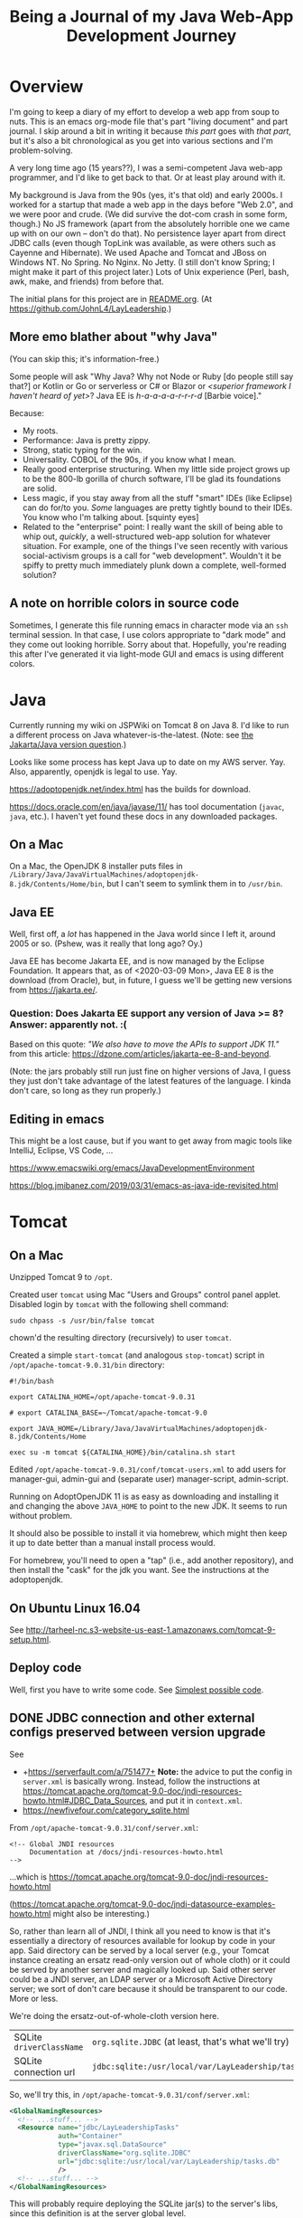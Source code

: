 # -*- org -*-
#+TITLE: Being a Journal of my Java Web-App Development Journey
#+COLUMNS: %12TODO %10WHO %3PRIORITY(PRI) %3HOURS(HRS){est+} %85ITEM
# #+INFOJS_OPT: view:showall toc:t ltoc:nil path:../org-info.js mouse:#B3F2E3
# Pandoc needs H:9; default is H:3.
# `^:nil' means raw underscores and carets are not interpreted to mean sub- and superscript.  (Use {} to force interpretation.)
#+OPTIONS: author:nil creator:t H:9 ^:{}

#+PROPERTY: header-args:plantuml :exports both :cache yes

#+HTML_HEAD: <link rel="stylesheet" href="https://fonts.googleapis.com/css?family=IBM+Plex+Mono:400,400i,600,600i|IBM+Plex+Sans:400,400i,600,600i|IBM+Plex+Serif:400,400i,600,600i">
#+HTML_HEAD: <link rel="stylesheet" type="text/css" href="org-mode.css" />

# Generates "up" and "home" links ("." is "current directory").  Can comment one out.
#+HTML_LINK_UP: .
#+HTML_LINK_HOME: /index.html

# Use ``#+ATTR_HTML: :class lower-alpha'' on line before list to use the following class.
# See https://emacs.stackexchange.com/a/18943/17421
# 
#+HTML_HEAD: <style type="text/css">
#+HTML_HEAD:   /* BODY { background: black; color: white; } */
#+HTML_HEAD:   ol.lower-alpha { list-style-type: lower-alpha; }
#+HTML_HEAD:   .open-question { background: rgba( 255, 0, 255, 0.3); }
#+HTML_HEAD: </style>

* Overview

  I'm going to keep a diary of my effort to develop a web app from soup to nuts.  This is an emacs
  org-mode file that's part "living document" and part journal.  I skip around a bit in writing it
  because /this part/ goes with /that part/, but it's also a bit chronological as you get into
  various sections and I'm problem-solving.

  A very long time ago (15 years??), I was a semi-competent Java web-app programmer, and I'd like to
  get back to that.  Or at least play around with it.

  My background is Java from the 90s (yes, it's that old) and early 2000s.  I worked for a startup
  that made a web app in the days before "Web 2.0", and we were poor and crude.  (We did survive the
  dot-com crash in some form, though.)  No JS framework (apart from the absolutely horrible one we
  came up with on our own -- don't do that).  No persistence layer apart from direct JDBC calls
  (even though TopLink was available, as were others such as Cayenne and Hibernate).  We used Apache
  and Tomcat and JBoss on Windows NT.  No Spring.  No Nginx.  No Jetty.  (I still don't know Spring;
  I might make it part of this project later.)  Lots of Unix experience (Perl, bash, awk, make, and
  friends) from before that.

  The initial plans for this project are in [[file:README.org][README.org]].  (At
  https://github.com/JohnL4/LayLeadership.)

** More emo blather about "why Java"

   (You can skip this; it's information-free.)

   Some people will ask "Why Java?  Why not Node or Ruby [do people still say that?] or Kotlin or Go
   or serverless or C# or Blazor or /<superior framework I haven't heard of
   yet>/?  Java EE is /h-a-a-a-a-r-r-r-d/ [Barbie voice]."

   Because:

   - My roots.
   - Performance:  Java is pretty zippy.
   - Strong, static typing for the win.
   - Universality.  COBOL of the 90s, if you know what I mean.
   - Really good enterprise structuring.  When my little side project grows up to be the 800-lb
     gorilla of church software, I'll be glad its foundations are solid.
   - Less magic, if you stay away from all the stuff "smart" IDEs (like Eclipse) can do for/to you.
     /Some/ languages are pretty tightly bound to their IDEs.  You know who I'm talking about.
     [squinty eyes]
   - Related to the "enterprise" point:  I really want the skill of being able to whip out,
     /quickly/, a well-structured web-app solution for whatever situation.  For example, one of the
     things I've seen recently with various social-activism groups is a call for "web development".
     Wouldn't it be spiffy to pretty much immediately plunk down a complete, well-formed solution?

** A note on horrible colors in source code

   Sometimes, I generate this file running emacs in character mode via an =ssh= terminal session.
   In that case, I use colors appropriate to "dark mode" and they come out looking horrible.  Sorry
   about that.  Hopefully, you're reading this after I've generated it via light-mode GUI and emacs
   is using different colors.

** COMMENT Column view

   More detail than you ever wanted, probably.  (Needs manual update, so may be out of sync with the actual text of this
   document.)

# C-c C-c in block to update or C-u C-c C-x C-u to update all such views in file from anywhere.
#+BEGIN: columnview :hlines 1 :id global :indent t
#+END:

* Java

  Currently running my wiki on JSPWiki on Tomcat 8 on Java 8.  I'd like to run a different process
  on Java whatever-is-the-latest.  (Note: see [[#jakarta-java-version-question][the Jakarta/Java version question]].)

  Looks like some process has kept Java up to date on my AWS server.  Yay.  Also, apparently,
  openjdk is legal to use.  Yay.

  https://adoptopenjdk.net/index.html has the builds for download.

  https://docs.oracle.com/en/java/javase/11/ has tool documentation (=javac=, =java=, etc.).  I
  haven't yet found these docs in any downloaded packages.

** On a Mac
   
  On a Mac, the OpenJDK 8 installer puts files in
  =/Library/Java/JavaVirtualMachines/adoptopenjdk-8.jdk/Contents/Home/bin=, but I can't seem to
  symlink them in to =/usr/bin=.

** Java EE

   Well, first off, a /lot/ has happened in the Java world since I left it, around 2005 or so.
   (Pshew, was it really that long ago?  Oy.)

   Java EE has become Jakarta EE, and is now managed by the Eclipse Foundation.  It appears that, as
   of <2020-03-09 Mon>, Java EE 8 is the download (from Oracle), but, in future, I guess we'll be
   getting new versions from https://jakarta.ee/.

*** Question: Does Jakarta EE support any version of Java >= 8?  Answer: apparently not. :(
    :PROPERTIES:
    :CUSTOM_ID: jakarta-java-version-question
    :END:

    Based on this quote: /"We also have to move the APIs to support JDK 11."/ from this article:
    https://dzone.com/articles/jakarta-ee-8-and-beyond.

    (Note: the jars probably still run just fine on higher versions of Java, I guess they just don't
    take advantage of the latest features of the language.  I kinda don't care, so long as they run
    properly.) 

** Editing in emacs

   This might be a lost cause, but if you want to get away from magic tools like IntelliJ, Eclipse,
   VS Code, ...

   https://www.emacswiki.org/emacs/JavaDevelopmentEnvironment

   https://blog.jmibanez.com/2019/03/31/emacs-as-java-ide-revisited.html

* Tomcat

** On a Mac

   Unzipped Tomcat 9 to =/opt=.

   Created user =tomcat= using Mac "Users and Groups" control panel applet.  Disabled login by
   =tomcat= with the following shell command:

   : sudo chpass -s /usr/bin/false tomcat
   
   chown'd the resulting directory (recursively) to user =tomcat=.

   Created a simple =start-tomcat= (and analogous =stop-tomcat=) script in
   =/opt/apache-tomcat-9.0.31/bin= directory:

   #+BEGIN_SRC shell
     #!/bin/bash

     export CATALINA_HOME=/opt/apache-tomcat-9.0.31

     # export CATALINA_BASE=~/Tomcat/apache-tomcat-9.0

     export JAVA_HOME=/Library/Java/JavaVirtualMachines/adoptopenjdk-8.jdk/Contents/Home

     exec su -m tomcat ${CATALINA_HOME}/bin/catalina.sh start
   #+END_SRC

   Edited =/opt/apache-tomcat-9.0.31/conf/tomcat-users.xml= to add users for manager-gui, admin-gui
   and (separate user) manager-script, admin-script.

   Running on AdoptOpenJDK 11 is as easy as downloading and installing it and changing the above
   =JAVA_HOME= to point to the new JDK.  It seems to run without problem.

   It should also be possible to install it via homebrew, which might then keep it up to date better than a manual
   install process would.

   For homebrew, you'll need to open a "tap" (i.e., add another repository), and then install the "cask" for the jdk you
   want.  See the instructions at the adoptopenjdk.

** On Ubuntu Linux 16.04

   See http://tarheel-nc.s3-website-us-east-1.amazonaws.com/tomcat-9-setup.html.

** Deploy code

   Well, first you have to write some code.  See [[#hello-world][Simplest possible code]].
   
** DONE JDBC connection and other external configs preserved between version upgrade
   CLOSED: [2020-04-21 Tue 22:08]
   :PROPERTIES:
   :CUSTOM_ID: tomcat-jndi-resources
   :END:

   See

   - +https://serverfault.com/a/751477+ *Note:* the advice to put the config in =server.xml= is
     basically wrong.  Instead, follow the instructions at
     https://tomcat.apache.org/tomcat-9.0-doc/jndi-resources-howto.html#JDBC_Data_Sources, and put
     it in =context.xml=.
   - https://newfivefour.com/category_sqlite.html

   From =/opt/apache-tomcat-9.0.31/conf/server.xml=:

   #+BEGIN_EXAMPLE
     <!-- Global JNDI resources
          Documentation at /docs/jndi-resources-howto.html
     -->
   #+END_EXAMPLE

   ...which is https://tomcat.apache.org/tomcat-9.0-doc/jndi-resources-howto.html

   (https://tomcat.apache.org/tomcat-9.0-doc/jndi-datasource-examples-howto.html might also be interesting.)

   So, rather than learn all of JNDI, I think all you need to know is that it's essentially a
   directory of resources available for lookup by code in your app.  Said directory can be served by
   a local server (e.g., your Tomcat instance creating an ersatz read-only version out of whole
   cloth) or it could be served by another server and magically looked up.  Said other server could
   be a JNDI server, an LDAP server or a Microsoft Active Directory server; we sort of don't care
   because it should be transparent to our code.  More or less.

   We're doing the ersatz-out-of-whole-cloth version here.

   | SQLite =driverClassName= | ~org.sqlite.JDBC~ (at least, that's what we'll try) |
   | SQLite connection url    | ~jdbc:sqlite:/usr/local/var/LayLeadership/tasks.db~ |

   So, we'll try this, in =/opt/apache-tomcat-9.0.31/conf/server.xml=:

   #+BEGIN_SRC xml
     <GlobalNamingResources>
       <!-- ...stuff... -->
       <Resource name="jdbc/LayLeadershipTasks"
                 auth="Container"
                 type="javax.sql.DataSource"
                 driverClassName="org.sqlite.JDBC"
                 url="jdbc:sqlite:/usr/local/var/LayLeadership/tasks.db"
                 />
       <!-- ...stuff... -->
     </GlobalNamingResources>
   #+END_SRC

   This will probably require deploying the SQLite jar(s) to the server's libs, since this
   definition is at the server global level.

   This is how I did that:

   #+BEGIN_EXAMPLE
     deimos# pwd
     /opt/apache-tomcat-9.0.31/lib

     deimos# cp ~/.m2/repository/org/xerial/sqlite-jdbc/3.30.1/sqlite-jdbc-3.30.1.jar .
   #+END_EXAMPLE

   (So I deployed exactly what I'm building with.)

*** TODO JNDI directory entry vs. injected CDI bean; lifecycle mgmt & JDBC connection pooling

    Note that, when the dust has settled, this is not a CDI bean we're injecting somewhere, but it is a JNDI directory
    entry that we'll look up to get a =DataSource=, at some point (possibly during CDI injection of a bean; TODO: CDI
    bean lifecycle, because we'll need to return the JDBC connection to the pool when the bean is shut down).  That
    might be obvious, but I was a little confused about it for a bit.

    Injected bean lifecycle events: =@PostConstruct=, =@PreDestroy=.

*** DONE Move =Resource= from =server.xml= to =context.xml=
    CLOSED: [2020-04-21 Tue 22:01]

    It turns out (for whatever reason), putting this in =server.xml= =GlobalNamingResources= is not
    the answer.  Instead, it should go into =META-INF/context.xml=, in a =Context= element, per
    https://tomcat.apache.org/tomcat-9.0-doc/jndi-resources-howto.html#JDBC_Data_Sources. 

*** Cleanups, now that we got it working

    After moving the JNDI entry definition to =context.xml=, we got it working, but with code like
    the following in our SQL repository:

    #+BEGIN_SRC java
      // Guessing it's ok to hold on to the DataSource for a long time.
      var initialContext = new InitialContext(  );
      _dataSource = (DataSource) initialContext.lookup( "java:comp/env/" + DATABASE_JNDI_NAME);
    #+END_SRC

    So, (a) it'd be nice if we could inject the DataSource rather than create it ourselves, and (b)
    there are possible glitches called out in
    https://tomcat.apache.org/tomcat-9.0-doc/jndi-datasource-examples-howto.html.
    
**** Put the sqlite driver in =${CATALINA_BASE}/lib=

     Basically, at the top/system level for the entire Tomcat web server.

**** Note on Context vs. GlobalNamingResources

     tl;dr: It should have worked.

     https://tomcat.apache.org/tomcat-9.0-doc/jndi-datasource-examples-howto.html#Context_versus_GlobalNamingResources

**** Resource injection
     :PROPERTIES:
     :CUSTOM_ID: resource-injection
     :END:

     #+BEGIN_SRC java
       @ApplicationScoped
       public class LayLeadershipSqliteRepository implements LayLeadershipRepository
       {
          private static final String DATABASE_JNDI_NAME = "jdbc/LayLeadership";
          @Resource( name = DATABASE_JNDI_NAME) // Automatically prefixes "java:comp/env" onto this resource.  SUPPOSEDLY, you can use 'lookup =' to give a complete path.
          private DataSource _dataSource;
     #+END_SRC

     There are a couple of things going on here (I think):

     1) We put =@ApplicationScoped= on the bean to make sure the container knows it's a managed bean
        ("managed" by CDI).  I don't think the exact scope matters, so long as there's a CDI scope
        attribute so the container knows it's managed.  We do this because resource injection only
        happens on managed objects.

        (Note that we might need to do this anyway if we're going to move the "Repository" interface
        back to another Maven module, like the =Svc= module.)

     2) We put a =@Resource= attribute on the thing we want injected from the JNDI directory.  Since
        we used the =name= argument, we automatically get shunted off to =java:comp/env=.

        Internet rumor has it that you can use =resource= to specify an entirely different path in
        the JNDI directory.

        I noticed (by accident) that if you get the name of the resource wrong, you get a big, nasty
        error in the web app itself (like... a faceful of stack trace), which is good.  At least you
        know the lookup is being attempted.  If you put in an intentionally wrong resource name and
        get no errors, you know the lookup isn't being attempted at all.  For what that's worth.

* RESEARCH-TODO TomEE

  Variant of Tomcat that has more JavaEE libraries.  It may be possible to deploy it as a webapp, somehow.  Offers
  container-managed JPA, among many other things.  TODO: research feasibility.

* Database

** Consider an ORM of some sort

   This might require using a "more real" database than Sqlite.  Although it might be fun to try. :)

   https://www.eversql.com/i-followed-hibernate-orm-to-hell-and-came-back-alive-to-tell-about-it/

   https://hackr.io/blog/java-frameworks -- Hibernate's in here, along with a /ton/ of other
   frameworks.  Sounds like a good page to refer back to.

   EclipseLink is the reference implementation for JPA.

** SQLite

   See
   - https://newfivefour.com/category_sqlite.html

*** Simple command-line use

    #+BEGIN_SRC bash
      sqlite3 <database-file>
    #+END_SRC

    (Database files will probably have a suffix like =.sqlite= or =.db=.)

    #+BEGIN_SRC sql
      .mode columns                   -- Normal format is "|"-delimited, which is great for awk
      .headers on                     -- Column headers
      select * from Member;           -- Don't forget the semicolon
      .quit
    #+END_SRC
    
*** How much does it scale?

    For a toy app (on a toy server), I don't need much.

    But... it looks like it scales quite well, actually.

    https://blog.expensify.com/2018/01/08/scaling-sqlite-to-4m-qps-on-a-single-server/

    https://stackoverflow.com/a/62220

    https://news.ycombinator.com/item?id=11934826

    https://www.whoishostingthis.com/compare/sqlite/optimize/

** Postgresql

   Well, after all the Sqlite awesomeness, maybe I'll put this bad boy off a while more.  I don't
   really intend to become a d/b geek.

** Apache Derby

   Pure Java embedded database, but probably not as widely used as Sqlite.  Advantage: probably
   works well with Hibernate and other Java technologies.  Derby seems to perform better.

   As if I care, with my 12-record database.
   
* JavaEE

  I feel like there's a license restriction on the EE libs from Oracle.  So I need to find an
  implementation I can use.

  Turns out...

  #+BEGIN_QUOTE
  The Apache Tomcat® software is an open source implementation of the Java Servlet, JavaServer
  Pages, Java Expression Language and Java WebSocket technologies. The Java Servlet, JavaServer
  Pages, Java Expression Language and Java WebSocket specifications are developed under the Java
  Community Process.
  #+END_QUOTE

  (From https://tomcat.apache.org/, right at the top.)

  This at least satisfies the compiler:

  : javac -cp /opt/apache-tomcat-9.0.31/lib/servlet-api.jar com/how_hard_can_it_be/play/Main.java

  Where the code looks like this:

  #+BEGIN_SRC java
    package com.how_hard_can_it_be.play;

    import java.nio.file.Paths;
    import javax.servlet.http.HttpServlet;

    public class Main
    {
       public static void main( String[] args)
       {
          System.out.println( "Hello!");

          var path = Paths.get("./test-data.txt");

          System.out.println(  String.format( "Path: %s", path.normalize().toAbsolutePath()));
       }

       private void handleServlet( HttpServlet aServlet)
       {

       }
    }
  #+END_SRC 

** Dependencies
   
  /I think/ you can also add them via Maven (from
  https://mvnrepository.com/artifact/javax.servlet/javax.servlet-api/4.0.1):

  See [[#how-to-make-javax-servlet-dependencies-available][How to make =javax.servlet= dependencies available]], below.

** JavaEE (JakartaEE) specs

   JavaEE is a big umbrella.  Here's a table listing all the subparts and versions:

   https://javaee.github.io/javaee-spec/Specifications

   or

   https://jakarta.ee/

** JavaEE tutorial

   Version 8: https://javaee.github.io/tutorial/

   This thing is monstrous.  Also, this "tutorial" isn't very gentle; it's more like a reference (I
   like that).

* JS Framework

* Build system

** Gradle
   
   Gradle is not the clean, well-documented system I had hoped for.  Maybe if this turns into a big,
   giant project, it might pay off, but there seems to be a ton of black magic documented in example
   code and (probably) StackOverflow answers, so... maybe just use Maven.

** RESEARCH-DONE Maven
   CLOSED: [2020-03-30 Mon 22:06]
   :PROPERTIES:
   :CUSTOM_ID: maven
   :END:

   Back to Maven, until I give up on it again.

   Need to figure out how to download dependencies over https.

   Answer: switch the urls to be "https" instead of "http".  Also, purge your local =.m2= repository
   and let it get repopulated.  Before I figured this out, I wrote a bunch of notes on "oddities" of
   Maven.  Turns out I had an ancient =.m2= repository with a bunch of old Maven poms (or whatever)
   in it from older Java days and before the transition to HTTPS (from HTTP) for Maven Central, and
   so and so forth.  Taking off and nuking the =.m2= repository from orbit turned out to be the
   solution.  (Hopefully, my old/ancient projects will still build, but... eh.  Problem for another
   day.)

   Need to figure out a project structure.  Somewhere between simple-weapp and J2EE-webapp.

*** Install/update
    
   Update maven, configure PATH.  (Is that really all I have to do?)  On a Mac.

   Ok, so, I just downloaded the zip from Apache, unzipped it into =/opt= and symlinked the /three/
   executable files in the =bin= directory to =/usr/local/bin=, which is already on the path.

*** RESEARCH-DONE Make a project
    CLOSED: [2020-03-30 Mon 22:06]
    :PROPERTIES:
    :CUSTOM_ID: maven-project-structure
    :END:

    After much reading of Maven docs (finally), I think something like the J2EE project structure
    (below, but you probably don't need to go read it) is the way to go.  All I ever built in the
    past was a single Maven project, but a project (parent or aggregate, packaging = =pom=) that has
    the following sub-projects shouldn't be too hard.

    - <<onion-architecture>> business logic, with minimal dependencies (onion architecture core,
      (https://jeffreypalermo.com/2008/07/the-onion-architecture-part-2/ (the other parts are good,
      too)))
    - utilities I will probably use in other projects (again, minimal dependencies, and particularly
      no dependencies on UI or d/b layers).  Maybe this is where I'd put interface/facade code for
      common stuff like logging.
    - the actual web stuff, which would probably be a pretty thin layer around the business logic.
      One exception to the "thin layer" concept is that I guess this is where I'd stick all my
      super-fancy javascript UI stuff.  The server would probably concentrate on returning JSON
      responses to RESTful (?) queries.

    Wonder if I can create these as completely independent of each other (i.e., in different
    directories, not subdirectories) and then tie them all together with the parent POM.  See
    https://maven.apache.org/pom.html#Aggregation.  Answer: yes.  (But I'm not doing it right away.)

    Basically: (1) create a parent project (once), cd into the parent project directory, and (2)
    create sub-projects, Archetypes to be used:

    - maven-archetype-quickstart (parent and jar-type subs)
    - maven-archetype-webapp (probably just need one of these)

    #+BEGIN_QUOTE 
    (Note: there might be some scary warnings at the beginning about HTTPS being required, but it works
    ok for setting up the initial project.  In my case, they came from my old =.m2= repository, and
    when I blew it away, the errors cleared up (because new versions got downloaded).)
    #+END_QUOTE 

    Then, change the packaging of the parent project to =pom=, add the subprojects, etc., etc., as
    documented at
    https://maven.apache.org/guides/getting-started/index.html#How_do_I_build_more_than_one_project_at_once.

    <2020-03-31 Tue> This works.  The trick is to run =mvn install= at the root (parent) level, so
    all depdendent projects /plus/ the parent POM get installed to the local repository (=~/.m2= by
    default).  Apparently, that parent POM is important.

**** Effective POM

     : mvn help:effective-pom

     Shows super-POM merged w/your POM (or inherited POM hierarchy, if you are so bold).

**** Patching up generated POMs

     Looks like Maven generates POMs that need a little more detail.  (Or sometimes, they have too
     much detail, like for really old JDK versions.)

     I put these property definitions at the end of the "header" section of the POM:

     #+BEGIN_SRC xml
       <properties>
         <maven.compiler.source>11</maven.compiler.source>
         <maven.compiler.target>11</maven.compiler.target>
         <project.build.sourceEncoding>UTF-8</project.build.sourceEncoding>
       </properties>
     #+END_SRC

**** How to define servlets (where the source code goes)

     Servlet source code goes in web project, in directory
     =src/main/java/<package-directory-structure>/FooServlet.java=.  Binary winds up in the war file
     in =WEB-INF/classes=.

**** How to make =javax.servlet= dependencies available
     :PROPERTIES:
     :CUSTOM_ID: how-to-make-javax-servlet-dependencies-available
     :END:

     Tomcat 9 provides:

     | *Spec*                 | *Version* |
     | Servlet                |       4.0 |
     | JSP                    |       2.3 |
     | EL                     |       3.0 |
     | WebSocket              |       1.1 |
     | JASIC (authentication) |       1.1 |

     I'm /guessing/ we won't need the JSP and EL specs, since we'll (probably) be emiting JSON, not
     HTML.

     So, we need something like the following:

     #+BEGIN_SRC xml
       <dependency>
         <groupId>javax.servlet</groupId>
         <artifactId>javax.servlet-api</artifactId>
         <version>3.0.1</version>
         <scope>provided</scope>  <!--  "provided" means we need this JAR for a successful compile, but it won't be included in
                                        the generated output, because we expect the container to which the generated WAR is
                                        deployed to provide its own compatible version of the JAR.
                                  -->
       </dependency>
     #+END_SRC

     But the version we need is probably 4.0.x?

     The effective POM has Maven Central at https://repo.maven.apache.org/maven2.  So... from the
     versions listed at https://repo.maven.apache.org/maven2/javax/servlet/javax.servlet-api/, it
     looks like maybe 4.0.1 is the version we want.

     Searching at https://search.maven.org/ with search =g:javax.servlet a:javax.servlet-api= yields
     a hit.  Clicking on the result (try the artifact id or the version count) yields a snippet of
     info, including the GitHub repository and home page.

     And, finally, after all that... we build (=mvn package=), and... voila!  (It got automatically
     downloaded and the compile succeeds, after we updated our tiny class to have a dependency on
     =HttpServlet=.)

     #+BEGIN_EXAMPLE
       deimos$ pwd
       /Users/john/.m2/repository/javax/servlet/javax.servlet-api/4.0.1

       deimos$ lscf
       _remote.repositories                      javax.servlet-api-4.0.1.jar
       javax.servlet-api-4.0.1-javadoc.jar       javax.servlet-api-4.0.1.jar.sha1
       javax.servlet-api-4.0.1-javadoc.jar.sha1  javax.servlet-api-4.0.1.pom
       javax.servlet-api-4.0.1-sources.jar       javax.servlet-api-4.0.1.pom.sha1
       javax.servlet-api-4.0.1-sources.jar.sha1  m2e-lastUpdated.properties
     #+END_EXAMPLE 

     (Whether it runs is something we'll find out later.  (Answer: it does.))

     The next step, I think, is to fix up routing so a url will go to the servlet.  See [[#servlet-routing][Servlet
     Routing]].

**** File structure for "simple J2EE" (ha)
     :PROPERTIES:
     :CUSTOM_ID: j2ee-project-structure
     :END:

     I don't think I need all of the J2EE project stuff, such as the EJBs and the "ear" folder, but
     the rest are probably good.  I guess I could just delete the unwanted directories and remove
     references to them from the ancester POMs.  Then, the final deliverable is the "servlets" (or
     "servlets/servlet") project, packaged as war.

    The project dir root contains the following (@@html:<span class="open-question">@@ open
    questions @@html:</span>@@ are presented in the indicated style):

    - pom.xml -- overall POM
    - primary-source -- core/unique business logic
      - pom.xml -- sub-POM for the main source, which is a jar
      - src
        - main
          - java
            - com
              - how_hard_can_it_be.com
                - offtotheraces
        - test
          - java
      - target -- all the magic that Maven does, probably includes the jar generated from primary-source
    - projects -- @@html:<span class="open-question">@@ secondary/reusable source, I guess @@html:</span>@@
      - pom.xml
      - logging -- sample project
        - pom.xml -- each project gets its own POM
        - src
          - main
            - java
          - test
            - java
        - target -- Maven-generated
    - servlets (plural) -- actual JSPs and servlets, which should be thin logic around the business
      logic.  Note also that, buried below here, are the static files for the web app (js, css,
      images, etc.)
      - pom.xml
      - servlet (singular) -- @@html:<span class="open-question">@@ Not sure why there's a singular
        "servlet" directory under the plural "servlets" directory. @@html:</span>@@
        - src
          - main
            - java
            - webapp
              - WEB-INF
                - web.xml
              - index.jsp
              - /(other JSPs and static resources (css, js, images, etc.), presumably/
          - test
            - java
        - target
    - ejbs -- @@html:<span class="open-question">@@ I guess these are also thin layers around
      business logic @@html:</span>@@ 
      - pom.xml
      - src
        - main
          - java
          - resource -- resource bundles for configuration, i18n, similar stuff?
            - META-INF
              - ejb-jar.xml - @@html:<span class="open-question">@@ No idea what this is
                @@html:</span>@@ 
        - test
          - java
      - target
    - ear -- @@html:<span class="open-question">@@ I have no idea what goes in here @@html:</span>@@ 
      - pom.xml
      - src
        - main
          - java
        - test
          - java
      - target

**** Further info on the "simple" J2EE packaging, from reference docs

     https://maven.apache.org/archetypes/maven-archetype-j2ee-simple/index.html

*** Reactor?  What's that?

    Built-in part of Maven that decides in what order to build component modules (sub-projects),
    given their interdependencies.  Not a plug-in; don't sweat it.

*** Useful sites

    - https://mvnrepository.com

    - https://repo.maven.apache.org/maven2/

    - https://search.maven.org/ (i.e., Sonatype, a major supporter of Maven)

    - https://javadoc.io/

* Development environments

** Emacs

   The old standby.  This works if you're trying to get a handle on the various source files you need to juggle without
   getting confused by the magic stuff the IDEs do, but does get cumbersome after a while.

** Visual Studio Code

   I tried this for a while, but Microsoft's affair with Red Hat (which owns JBoss) meant that JBoss/Eclipse plugins
   started to sneak in, and I have a pretty bad taste in my mouth after struggling with JBoss "magic" in Eclipse.  No
   thanks.

** JetBrains

   Off we go, to the land of more-or-less pure Java.

*** IN-PROGRESS JPA connection through JNDI-resident DataSource

    JPA =persistence.xml= (in =Data= module) specifies:

    #+BEGIN_SRC xml
      <provider>org.eclipse.persistence.jpa.PersistenceProvider</provider>
      <non-jta-data-source>java:comp/env/jdbc/LayLeadership</non-jta-data-source>
    #+END_SRC

    and =context.xml= (in =Web= module) specifies:

    #+BEGIN_SRC xml
      <Resource name="jdbc/LayLeadership"
                auth="Container"
                type="javax.sql.DataSource"
                driverClassName="org.sqlite.JDBC"
                url="jdbc:sqlite:/usr/local/var/LayLeadership/layleadership.db"
                />
    #+END_SRC

    So I need to find a way to either connect through all that (and there is no JNDI available unless this is deployed
    onto Tomcat) or connect just via the connection url.

* Version Control
** Git mechanics

   (Apart from the basics of =git commit=.)

*** New branch w/current outstanding changes

    When you decide you're half-baked changes really should go into a separate branch.

    :git checkout -b <new-branch-name>

*** Merge another branch or commit into the current branch

    When you decide the work on a branch is complete and should be merged into main ("master")

    :git merge <commit>

    Where /<commit>/ is either the name of another branch (will merge entire branch) or (maybe?) the
    hash of another commit.

*** See the list of commits

    :git log

    Gives the commit hash associated w/each commit, and you can use that hashes in other =git= commands.

*** Restore working dir to match an old version

    :git checkout <commit>

    Where /<commit>/ is the hash of the old commit you want.  Note that /<commit>/ could also be the
    name of another branch, in which case you get the head of that branch.    

* App code

  Because this is where it gets real.  Notes in this section are more code-centered than in the previous sections.

  Note that, at some point, I switched over to using JetBrains's IntelliJ IDEA community-edition
  Java IDE, and it started getting magic.  In particular, it can be set to automatically download
  Maven artifacts as you include them in the POM, so you no longer see them get downloaded as part
  of your Maven build process.

** Simplest possible code
   :PROPERTIES:
   :CUSTOM_ID: hello-world
   :END:

   #+BEGIN_SRC java
     @WebServlet(urlPatterns = { "/hello" })
     public class HelloServlet extends HttpServlet
     {
        public void doGet(HttpServletRequest aRequest, HttpServletResponse aResponse) 
           throws ServletException, IOException
        {
           aRequest.getServletContext().getRequestDispatcher("/index.jsp").forward(aRequest, aResponse);
        }
     }
   #+END_SRC 

** Other aspects to consider
   
*** Packaging -- how the entire project is structured

    Maybe... web stuff in the war, but business logic and persistence in other jars?  Yes, see
    [[#maven][Maven]] (specifically, [[#maven-project-structure][Make a project]]).

*** Servlet Routing
    :PROPERTIES:
    :CUSTOM_ID: servlet-routing
    :END:

    How to define routings so that URLs map to servlets.

    Servlet mappings.  Chapter 12 of the Servlet 4.0 spec, available at
    https://javaee.github.io/servlet-spec/downloads/servlet-4.0/servlet-4_0_FINAL.pdf.

    Also, use the =WebServlet= annotation to specify mappings at the level of each servlet, so you
    don't have to go edit =web.xml=.

*** JSON output

    Is there an easy way?  Or do I just call =toJson()= on some object and write it to the response
    stream?

    Actually, it looks pretty simple.

    See https://www.baeldung.com/servlet-json-response, but basically, it's:

    #+BEGIN_SRC java
      String employeeJsonString = new Gson().toJson(employee);
      PrintWriter out = response.getWriter();
      response.setContentType("application/json");
      response.setCharacterEncoding("UTF-8");
      out.print(employeeJsonString);
      out.flush();
    #+END_SRC

    /Gson/ is Google's JSON serializer.  /Jackson/ is the more "standard" java-world serializer,
    and, like all things Java-world, it's both more complex and more powerful (I guess).

*** DONE Dependency Injection
    CLOSED: [2020-04-09 Thu 22:34]

    Implementations of CDI spec.

    Servlet construction-time parameters, injection?

    Or do we just have a global resolver and use it all over the place?

    Note that the full-blown CDI spec builds on the "dependency injection" spec, so we may not need
    the full-blown CDI.  (On the other hand, maybe we /do/ want to go ahead and use it, so we don't
    have to make the transition to it later, when my project becomes a huge enterprise church CRM
    system with thousands of subscribers.  Or just so I can learn it.)

**** Setup
     
    Supposedly simple tutorial at https://hradecek.github.io/posts/cdi-in-tomcat.

    Also, the Weld reference manual has info in the chapter on "Application servers and environments
    supported by Weld" (specifically, the sections on "Servlet containers" and "Tomcat").  It's
    mostly a matter of adding the Maven dependency blobs specified in the reference manual to your
    pom.xml, web.xml, and context.xml.

***** DONE Creating injected beans in another module
      CLOSED: [2020-04-06 Mon 09:29]

      Trying to move injected beans to another module (jar packaging) and I need to get a
      META-INF/beans.xml file in it, somehow (I think).

      Answer: =META-INF= goes in =resources= directory, a /peer/ to the =java= directory.  Only java
      code goes in =java= directory.  See https://stackoverflow.com/a/13057183.

****** RESEARCH-DONE Bean scoping
       CLOSED: [2020-04-25 Sat 12:38]

       I have a bean injected as the private data member of a servlet.  Is there a default scope?
       What is it?  Should I explicitly scope my bean?  To =@Dependent=, maybe?

       Actually, probably not =@Dependent=, because most of the beans will already have some sort of
       preconceived scope, probably one of either =@ApplicationScoped= or =@RequestScoped=.  Note,
       also, that scoping happens where the bean is defined, not at the injection point (I think).

       (Ideally, we'd stay away from HTTP sessions, because

       1) They break load-balancing, unless you set session affinity for nodes in a farm;
       2) They could, /conceivably/ suck up a bunch of memory if you jam a bunch of stuff in the
          session; and (surprisingly)
       3) If you have multiple simultaneous incoming requests (like a bunch of DIVs loaded with AJAX
          calls), they can wind up either blocking on the session (single-threading) or overwriting
          it with gay abandon, both of which are Bad Things.

       )

****** HOLD =beans.xml= is optional, supposedly

       - State "HOLD"       from "TODO"       [2020-04-25 Sat 13:06] \\
         For now, I'll just live with plonking an empty =beans.xml= file in every module that has injection
         beans.

       I guess that means all beans have to have scope annotations?  Is there a more generic
       =@InjectedBean= annotation I can use, or do I just slap on scope annotations?
    
**** Background info

     From https://projects.eclipse.org/proposals/jakarta-contexts-and-dependency-injection:

     #+BEGIN_QUOTE
     Unlike most of the Java EE specifications, Contexts and Dependency Injection was led by a
     non-Oracle organization, namely Red Hat.

     The project aims to continue the standardization work of the Contexts and Dependency Injection
     (CDI) specification, which is part of the Java EE platform, but which also is designed since
     version 2.0 for use in Java SE environments. Previous revisions of that specification were
     created under the Java Community Process (JCP):

     - CDI 1.0 (JSR 299), part of Java EE 6
     - CDI 1.1 and 1.2 (JSR 346), part of Java EE 7
     - CDI 2.0 (JSR 365), part of Java EE 8
     #+END_QUOTE 
    
*** DONE Persistence
    CLOSED: [2020-04-21 Tue 22:29]

    - CLOSING NOTE [2020-04-21 Tue 22:29] \\
      Problems solved.  Still need to tackle JPA (below).

**** DONE SQLite (for now)
     CLOSED: [2020-04-12 Sun 12:17]

     - CLOSING NOTE [2020-04-12 Sun 12:17] \\
       Picked SQLite, now handling sub-issues (see below).

     But maybe Derby later as an exercise in another d/b layer.

***** DONE Create a play sqlite database
      CLOSED: [2020-04-09 Thu 22:51]

      Before we play around with JPQL and EclipseLink and all that, we need a database.  The one
      from http://tarheel-nc.s3-website-us-east-1.amazonaws.com/sql-basics.html should do.

      But first, since "Entity" is such a terrible name for entities, I edited the "load" sql script
      to replace "Entity" with "Monster", so it's a database of monsters, with tags.

      To load it... use SQLite Studio.  (Or you could do it from the command line, I guess, but I
      don't know how to do that easily.)

      Create a new database and connect to it.

      Open a SQL editor, load the "load" file, select all the text and run it.  (Apparently, running
      w/out selecting all text results in only one statement being run.)

      Results in a 28k database file, so, not too big.

****** DONE Where to put it?
       CLOSED: [2020-04-21 Tue 21:51]

       - CLOSING NOTE [2020-04-21 Tue 21:51] \\
         Answer: put it in some directory path completely independent of the webapp, make sure tomcat user
         has read/write access, and specify the path to it in a JDBC connection url in webapp config files.
         Preferred approach with Tomcat is to put it in =context.xml=, which can optionally be extracted to a
         directory below the Tomcat =conf= directory, so it /might/ be persistent across app version upgrades
         (that last part still needs testing).

       I dunno, but probably not in the resource directory, since that'll be inside the jar and
       probably not updateable.  Maybe put an empty copy of the d/b in the resources directory so at
       runtime, it can be used as a template for a new d/b (if needed), and have a property
       specifying the location of the actual d/b somewhere?

       Which begs the question: how to specify properties, both outside (actual value) and inside
       (default value) the jar?

******* DONE jar properties
        CLOSED: [2020-04-12 Sun 15:06]

        - CLOSING NOTE [2020-04-12 Sun 15:06] \\
          Not the answer.

        The property I want is the location of the database.

        Actually, this isn't the answer, but read on ([[#command-line-properties][Command-line (or otherwise run-time) properties]]).

******* DONE Command-line (or otherwise run-time) properties
        CLOSED: [2020-04-21 Tue 21:49]
        :PROPERTIES:
        :CUSTOM_ID: command-line-properties
        :END:

        - CLOSING NOTE [2020-04-21 Tue 21:49] \\
          Not the answer.  Webapp config files (web.xml, context.xml) are the answer.

        =System.getProperty()= ?

        Gets more complicated for a webapp, because you don't get a command line to fiddle around
        with.  And, even if you did, Tomcat hosts multiple web apps, so anything on the command line
        (or in server.xml, for that matter) would be global to everything.

        TODO: Interesting side note: what happens if any code in a Tomcat webapp calls
        =System.exit()=?  Does all of Tomcat shut down?

        Looks like the answer is JNDI (great! another thing to learn!)

        See [[#tomcat-jndi-resources][JDBC connection and other external configs preserved between version upgrade]].

        Turns out the answer is what the Tomcat docs say
        (https://tomcat.apache.org/tomcat-9.0-doc/jndi-resources-howto.html#JDBC_Data_Sources):  put
        the context in a =<Context>= element in =context.xml=.  As opposed to some post on
        StackOverflow saying to put it in =GlobalNamingResources= in =server.xml=.

**** DONE Connect to SQLite d/b using JDBC
     CLOSED: [2020-05-09 Sat 17:06]

***** DONE sqlite driver
      CLOSED: [2020-04-19 Sun 22:04]

      - State "HOLD"       from "IN-PROGRESS" [2020-04-14 Tue 13:01] \\
        Found a way to connect, theoretically; now just waiting to see if it actually works (depends on writing a bunch of other
        code, under other items).

      Looks like the Xerial one is the most commonly-used.  Not hard to find at https://mvnrepository.com.

***** DONE Getting DataSource from JNDI at the right time
      CLOSED: [2020-04-29 Wed 14:36]

      - CLOSING NOTE [2020-04-29 Wed 14:36] \\
        (Solved a week or two ago, but merging notes between two machines and may have lost the timestamp on this.)

      "Right time", ha.

      I guess we'd need a very short-life-cycle bean to be injected and broken down after a single "read" or "write"
      method.  For sqlite write, we probably want to use a transaction, for efficiency during concurrent access.  Do we
      want to inject it as a method parameter?  And then we'd need to know whether it's for read or write (write
      requires transaction).

      And... why are we doing this with bean injection?  Because we don't know which d/b we'll be hitting (sqlite,
      postgres, ...), so we can't hardcode the d/b connection setup.

**** DONE Java Persistence API (JPA)
     CLOSED: [2020-05-09 Sat 22:12]

     - CLOSING NOTE [2020-05-09 Sat 22:12] \\
       CDI problem fixed last weekend, I think.
     - State "HOLD"       from "TODO"       [2020-05-03 Sun 19:54] \\
       Straightening out problem with CDI bean and interface in separate modules.

***** "Criteria" queries:  Yikes.

      Typesafe queries, but it seems (a) like a lot of work, and (b) to assume I have a knowledge of
      JPQL.  Accordingly, let's learn about JPQL first.

***** DONE JPQL
      CLOSED: [2020-04-09 Thu 15:27]

      - CLOSING NOTE [2020-04-09 Thu 15:27] \\
        Well, I *read* about it.

      Java Persistence Query Language.  Requires typecasting of query results, but is closer to SQL,
      so maybe easier to learn.

      (Obviously, the advantage of abstracting over the particular relational d/b is the code can be
      neutral with respect to vendor SQL dialects.)

****** TODO fetch plans
       :PROPERTIES:
       :CUSTOM_ID: jpql-fetch-plan
       :END:

       Need to figure out how to get these (and whether they're useful).

****** DONE EclipseLink
       CLOSED: [2020-05-09 Sat 17:07]

       - CLOSING NOTE [2020-05-09 Sat 17:07] \\
         persistence.xml needs full JNDI path to DataSource: java:comp/env/jdbc/LayLeadership.
       - State "HOLD"       from "TODO"       [2020-05-03 Sun 19:53] \\
         Need to figure out what went wrong with my attempt to separate CDI bean from interface
         (module-wise).
       - State "HOLD"       from "IN-PROGRESS" [2020-04-10 Fri 17:50] \\
         Waiting for a simple JDBC connection.

       Need to get started writing some code with this.

       <2020-04-25 Sat> Ok, now that I've got a working JDBC query, time to turn it into a JPQL query.

******* DONE Download & install
        CLOSED: [2020-05-09 Sat 17:08]
        :PROPERTIES:
        :CUSTOM_ID: eclipselink-download-and-install
        :END:

        - CLOSING NOTE [2020-05-09 Sat 17:08] \\
          Yes, this can be done with Maven dependencies (i.e, just a POM edit, no need for separate download).
        - State "HOLD"       from "TODO"       [2020-05-02 Sat 19:50] \\
          Waiting to see if just adding Maven dependencies handles this.

        +Bleah, maybe I should start with a simple JDBC connection before I go crazy on JPA.+ Well,
        I'm working on it now (<2020-05-02 Sat>).  I probably don't need an explicit
        downlod-and-install step; I can probably just add Maven dependencies and be off to the
        races.
        
******* DONE Add EclipseLink to build/deploy
        CLOSED: [2020-05-09 Sat 17:09]

        - CLOSING NOTE [2020-05-09 Sat 17:09] \\
          See [[file:web-app-journal.org::#eclipselink-download-and-install][Download & install]].

******* DONE Use EclipseLink in code
        CLOSED: [2020-05-09 Sat 22:35]
       
        - CLOSING NOTE [2020-05-09 Sat 22:35] \\
          Might want to consider using Derby instead of Sqlite, since EclipseLink doesn't exactly support Sqlite.
        - CLOSING NOTE [2020-05-09 Sat 17:09] \\
          Don't need EclipseLink, per se, just standard JPA (JPQL) stuff.

        Note, though, that you probably need to specify the exact database you're connecting to, so EclipseLink can know
        which dialect of SQL to utter.

        #+BEGIN_EXAMPLE
          [EL Info]: connection: 2020-05-09 22:02:11.498--Thread(Thread[http-nio-8080-exec-23,5,main])--Not able to detect
          platform for vendor name [SQLite[3.30.1, 3]]. Defaulting to
          [org.eclipse.persistence.platform.database.DatabasePlatform]. The database dialect used may not match with the database
          you are using. Please explicitly provide a platform using property "eclipselink.target-database".
        #+END_EXAMPLE

        (Word-wrapped for readability.  In real life, this is one long log line.)

        Here are the possible values for =eclipselink.target-database=:
        https://www.eclipse.org/eclipselink/documentation/2.7/jpa/extensions/persistenceproperties_ref.htm#target-database.

        Note that Sqlite isn't an option, but Derby is.  Argument for using Derby instead of Sqlite.  Interesting
        StackOverflow post:  https://stackoverflow.com/a/12496259.

***** DONE Hooking it up
      CLOSED: [2020-05-09 Sat 17:39]

      - CLOSING NOTE [2020-05-09 Sat 17:39] \\
        This is done, but I'm not super-happy with it.  The =@PersistenceUnit= annotation in the Sqlite repository isn't
        working, so we have to have Java code in the SqliteRepository, and an explicit reference to the JNDI DataSource
        via a full JNDI path in the =non-jta-data-source= element in =persistence.xml=.  See [[#making-weld-process-data-jar][Injection of Persistent
        Unit via annotations, w/out code]].

      JTA is not available in Tomcat.  So we need a =non-jta-data-source=.

      - [X] Need a =persistence.xml=.
        - Non-JTA datasource is specified with full JNDI path: =java:comp/env/jdbc/LayLeadership=.
      - [X] Need a persistence unit
        - In =persistence.xml=, above.
      - [X] Need the right JARs
        - Maven dependencies suffice.

****** TODO Transactions

       There is a java:comp/UserTransaction binding at run-time, with type =org.apache.naming.TransactionRef=.  We
       should find out if that's useful (surely yes, right?).

       Supposedly, SQLite gets a lot more efficient if you can wrap writes in a transaction.  This is probably also tied
       up with the [[#jpql-fetch-plan][fetch plans]].

       Looks like just calling =EntityManager.getTransaction()= works.  At least, the code runs w/out error.

****** DONE Injection of Persistent Unit via annotations, w/out code (even a =@PostConstruct= method)
       CLOSED: [2020-05-10 Sun 13:34]
       :PROPERTIES:
       :CUSTOM_ID: making-weld-process-data-jar
       :END:

       - State "HOLD"       from "IN-PROGRESS" [2020-05-10 Sun 12:51] \\
         Giving up.  Maybe it's because Tomcat isn't a full-blown EE container, even though I /am/ using CDI
         (Weld).

       Everything I read says this is impossible with Tomcat, so I guess I should give up and move on.

       We currently are able to have code create an EntityManager via direct reference to JNDI DataSource, which, I
       guess, is ok, but we should be able to use the =@PersistenceUnit= annotation w/out needing code to create the
       EntityManagerFactory.

       #+BEGIN_SRC java
         import javax.persistence.Persistence;

         if (_entityMgrFactory == null)
            _entityMgrFactory = Persistence.createEntityManagerFactory( "LayLeadership" );

         EntityManager em = _entityMgrFactory.createEntityManager();
       #+END_SRC

       (Note: the above conditional code can go in a =@PostConstruct= method, and at least we're playing along with
       CDI.)

       Need to find out:

       1) Whether this is even possible with Tomcat (which is not a full EE container) [answer: yes, it seems to be
          possible], and, if so,
       2) How to do it [see below].

       (See https://www.logicbig.com/tutorials/java-ee-tutorial/jpa/entity-context.html, but it doesn't have any
       immediate bearing on the current problem.)

******* Do I need to include Weld as a dependecy in any module (e.g., =Data=) I want to get "cascading" injection in?  (Answer: NO.)

        I tried it, and, for one brief shining moment, it was working, but I didn't understand why.  The next morning, I
        remembered the bit about running =mvn clean= after changing module dependencies, so I did, and now... we're
        broken again, even though I included the Weld dependency in the Data module.  So... yay?  Consistency?

        Ah.  Ok, I figured out why it worked the 2nd time (duh):  The bean (=LayLeadershipSqliteRepository=) is
        /application/ scoped, so, once I initialized it, it stayed initialized.  Duh.  (I'm actually kind of relieved I
        understand at least this second mystery.)

        So, the problem remains and I can take the Weld dependency out of Data (see yesterday's (<2020-05-09 Sat>)
        stupid notes, below).

******** Old notes from <2020-05-09 Sat>, mostly ignorable

         YES.  Add the following dependency to the =Data= module POM, which is copied from the =Web= module POM (so we
         don't get version-mismatch issues):

         #+BEGIN_SRC xml
           <dependency>
             <groupId>org.jboss.weld.servlet</groupId>
             <artifactId>weld-servlet-core</artifactId>
             <version>3.1.4.Final</version>
             <scope>runtime</scope>
           </dependency>
         #+END_SRC

         Note that the word "servlet" in groupId and artifactId refers to the fact that Tomcat is a "servlet container",
         in JBoss's terminology, as opposed to a full-blown Java/Jakarta EE container.

         Why this works is beyond me.  It doesn't seem to include the Weld jars in the generated Data.jar.  Somehow, it
         brings classes in the =Data.jar= into Weld's domain.

******* Do I need to explicitly declare the =@PersistenceUnit= of type =EntityManagerFactory= an injection point with =@Inject=? Answer: NO)

        #+BEGIN_EXAMPLE
          Caused by: org.jboss.weld.exceptions.DeploymentException: WELD-001408: Unsatisfied dependencies for type EntityManagerFactory with qualifiers @Default
          at injection point [BackedAnnotatedField] @Inject @PersistenceUnit com.how_hard_can_it_be.layleadership.data.LayLeadershipSqliteRepository._entityMgrFactory
          at com.how_hard_can_it_be.layleadership.data.LayLeadershipSqliteRepository._entityMgrFactory(LayLeadershipSqliteRepository.java:0)
        #+END_EXAMPLE 

******* DONE [#C] One final possibility: using a CDI producer method to wrap the code snippet
        CLOSED: [2020-05-10 Sun 13:34]

        - State "HOLD"       from "TODO"       [2020-05-10 Sun 13:22] \\
          Probably not going to do it because I'd love to keep the current conditional code so I can drop it
          in an EE container later and have it Just Work.

        See https://www.sitepoint.com/cdi-weld-inject-jpa-hibernate-entity-managers/
        
****** DONE Preventing resource leaks
       CLOSED: [2020-05-10 Sun 12:52]

       - CLOSING NOTE [2020-05-10 Sun 12:52] \\
         Calling =EntityManager.close()= at the end of a method seems to be sufficient, based on "Finer"
         level logging in EclipseLink.  The Connection is returned to the pool /and/ transactions seem to be
         handle (unit of work is released).

       Need to prevent JDBC connection leaks and other resource leaks by closing/releasing resources when appropriate
       (e.g., at the end of a query?).

*** DONE Lombok
    CLOSED: [2020-04-13 Mon 15:18]

    - CLOSING NOTE [2020-04-13 Mon 15:18] \\
      Actually, I gave up on this, due to complexities of annotation processing and Java 11 (i.e.,
      post-Jigsaw).  Both Maven and IntelliJ IDEA are having a hard time with it.  Anyway, it bollixes up
      debugging (post-compile code) and smart IDEs can just insert the stuff we need more or less
      automatically.

    https://projectlombok.org/

    MvnRepository has it at https://mvnrepository.com/artifact/org.projectlombok/lombok.

    Might be simplest to just slap a =@Data= annotation on things you expect to use it on.  (Business
    objects, mostly?  I assume not DTOs, really).

*** Logging & Telemetry

**** Responsiveness, measured from the client
     
**** CDI logging

     See https://weld.cdi-spec.org/documentation/#7

     Add the following to $CATALINA_HOME/conf/logging.properties:

     : org.jboss.weld.level=FINE

**** JPA (EclipseLink) logging

     See https://wiki.eclipse.org/EclipseLink/Examples/JPA/Logging

     Include the following in the persistence unit defined in =persistence.xml=:

     #+BEGIN_SRC xml
       <persistence-unit>
         <provider>org.eclipse.persistence.jpa.PersistenceProvider</provider>
         <properties>
           <!-- I think you need to specify the provider if you're going to use provider-specific settings like the following. -->
           <property name="eclipselink.logging.level" value="FINEST"/>
         </properties>
       </persistence-unit>
     #+END_SRC 

*** Security & Griefing
*** Documentation generation
*** Automated testing

    Probably need to have the injection framework available and configured properly for unit
    testing.

**** Unit
**** Integration
**** Database?
*** Code coverage during [automated] testing
*** Command pattern, undo/redo trees
*** Well-known APIs
**** Documenting with something like Swagger
*** Data export/import
*** Stress testing, esp. for database

    Want to test multiple, concurrent writes.

    Want to test concurrency in general.

*** SQL profiling, tracing

    Want to see what kinds of queries are actually created by whatever ORM system/framework I
    choose.
    
*** DONE Object mappers (Domain/DTO)
    CLOSED: [2020-05-13 Wed 21:30]

    - CLOSING NOTE [2020-05-13 Wed 21:30] \\
      Chose MapStruct.

    Would be nice to be able to automagically transform DTOs to Domain objects and vice versa.

    Consider:

    - MapStruct (https://mapstruct.org/)
    - modelmapper (http://modelmapper.org/)
    - JMapper (https://jmapper-framework.github.io/jmapper-core/)

    See also:

    - https://www.baeldung.com/entity-to-and-from-dto-for-a-java-spring-application
    - https://www.baeldung.com/java-performance-mapping-frameworks
    - https://www.reddit.com/r/java/comments/dt86ul/best_object_mapping_frameworks_for_java/?utm_medium=android_app&utm_source=share
    
**** DONE JMapper
     CLOSED: [2020-05-13 Wed 21:30]

     - CLOSING NOTE [2020-05-13 Wed 21:30] \\
       Chose MapStruct.
     - State "HOLD"       from "IN-PROGRESS" [2020-05-12 Tue 09:40] \\
       Maybe I won't use this, in lieu of Mapstruct.  Recent Reddit post (6 months old!) seems to prefer Mapstruct, sort of;
       and I'm finding the JMapper docs pretty awful.  Gonna go research Mapstruct now.
       
       One good thing I learned from my foray into JMapper is how easy it is to load a resource from a jar file, something I
       had forgotten.

     Don't want to annotate business-class objects with JMapper annotations because that introduces a dependency on
     JMapper in the business class, which we don't want to do ([[#maven-project-structure][onion core]] ([[onion-architecture]]), no dependencies, pls).

     So, we're trying an XML mapper.

     Turns out the classpath for a JAR file is... the root of the JAR, duh.  So, we can put the xml mapping (named
     whatever we want) into =src/main/resources/META-INF= for the Data module, which puts it in =/META-INF= in the root
     of the jar, and we can pull it right back at run time via path ="META-INF/jmapper.xml"= (or whatever we named it).

     See https://stackoverflow.com/a/4585668.

**** DONE Mapstruct
     CLOSED: [2020-05-13 Wed 21:29]

     Looks like there are two pieces you need: mapstruct-core and mapstruct-processor.

     Core is, I guess, the runtime part you need, and Processor is the compile-time part you need, /as a compiler
     plugin/ (so I guess it doesn't stick around after that phase).

     From the docs:

     #+BEGIN_QUOTE
     The general philosophy of MapStruct is to generate code which looks as much as possible as if you had written it
     yourself from hand. In particular this means that the values are copied from source to target by plain
     getter/setter invocations instead of reflection or similar.
     #+END_QUOTE

***** DONE Using Builders
      CLOSED: [2020-05-13 Wed 11:47]
      
      - CLOSING NOTE [2020-05-13 Wed 11:47] \\
        Seems thread-safe enough.

      Oh, nice:  MapStruct can use a builder to create an immutable object.  So, since it doesn't use reflection to
      update read-only private fields (I always feel that's a bit sketchy), I can write a builder (or can that be
      automatically generated, somehow?).  I guess the key is that, once an object is built, calling a setter (or some
      setters) should result in an error.

      (Hmm, the phrasing on the "multiple build methods" bullet item is terrible -- maybe this can be my first ever pull
      request.)

      Note that IntelliJ can create a builder for a constructor for an immutable object, and even update it (supposedly)
      if you add new properties to the object.  This is some IDE magic I can live with.

      If IntelliJ's builder supports the default =BuilderProvider=, we're golden.

      Some info on specific builders that work with MapStruct:
      https://mapstruct.org/documentation/stable/reference/html/#mapping-with-builders

      (FreeBuilder looks pretty good, actually.  https://github.com/inferred/FreeBuilder)

      It looks like we can use the builders created by Intellij by adding a static public getter to the target class
      that's being built to return the builder.

      Hmm, how threadsafe is this?  Answer:  I think it's ok, actually.  The static builder-provider method news up an
      instance of the builder and hands it off to be used to build an instance of the class it's building, so that seems
      safe enough.  The single instance in the interface is set at class load-time (I guess), so there's no race
      condition there.  And it's only ever used to refer through to the "map" method, which is itself threadsafe, since
      it only uses local variables.

***** HOLD Split MapStruct use out of "Data" module?

      - State "HOLD"       from "TODO"       [2020-05-13 Wed 21:27] \\
        Decided to leave it for now.

      Honestly, I don't know.  Seems like arguments can be made both ways.

      Leave in Data module:
      - DTOs don't leak out of Data module.  Repositories in Data module produce only business objects.
      - If we move it out, where do we put it?  "Svc" module?  Then that module starts to become an octopus, maybe
        (although there's not much in it now, so... shrug).

      Move out of Data module:
      - Less logic/complexity in Data module, which just handles d/b access.

**** DONE Is this required when using JPQL?
     CLOSED: [2020-05-10 Sun 13:35]

     - CLOSING NOTE [2020-05-10 Sun 13:35] \\
       Yes, I think it is.  The JPA stuff just gets us DTO, not full-blown business objects.

**** DONE Is this required when using Criteria?
     CLOSED: [2020-05-10 Sun 13:36]

     - CLOSING NOTE [2020-05-10 Sun 13:36] \\
       Yes, I think it is.  The JPA stuff just gets us DTO, not full-blown business objects.

*** Builders

    Like FreeBuilder.

    Useful for when you really don't want a no-arg constructor because you want (some) immutable members.

* Operations

  Once the code is written....

** Deploying

   Deploying a web app via the Tomcat "manager" UI results in the first line in the log file
   (=catalina.out=) looking like this:

   : 17-Apr-2020 18:21:39.602 INFO [http-nio-8080-exec-53] org.apache.catalina.startup.HostConfig.deployWAR Deploying web application archive [/opt/apache-tomcat-9.0.31/webapps/Web.war]

*** Deploying as part of build (via Maven)

    (Deploying to test server, obviously.)

** Diagnosing Deploy-Time Errors

*** Injection failures

**** DONE Unsatisfied dependencies
     CLOSED: [2020-05-04 Mon 11:27]

     - CLOSING NOTE [2020-05-04 Mon 11:27] \\
       Figured out that runtime dependencies need to be declared in Maven POM.
     - CLOSING NOTE [2020-04-25 Sat 12:37] \\
       Annotate the beans properly, and you're good.

     #+BEGIN_EXAMPLE
       Unsatisfied dependencies for type LayLeadershipRepository with qualifiers @Default
         at injection point [BackedAnnotatedField] @Inject private com.how_hard_can_it_be.layleadership.servlet.MembersServlet._layLeadershipRepository
         at com.how_hard_can_it_be.layleadership.servlet.MembersServlet._layLeadershipRepository(MembersServlet.java:0)
     #+END_EXAMPLE 

     /Apparently/ the interface and the implementation must be in the same JAR file.  (Really? Do we
     really believe that? No, right? Because then how could you have a third-party bean satisfy an
     interface and be injected?).

     Answer: no, they don't have to be in the same JAR/module.  But, apparently, you /do/ have to
     annotate the beans you expect this to work for, so the CDI container knows that they /are/
     beans to be managed.

***** Further notes on dependencies and required build (POM) structuring

      BUT... you must have sufficient module (jar) dependency declarations to ensure that the module
      (jar) implementing your CDI bean interface actually gets included in the build output.  It's
      not enough to satisfy the compiler.  More specifically:

      Interface was declared in =Svc= ("service") module, so servlet code (or whatever is the client of =Svc=) could
      depend on only that interface (and module).

      Implementation was defined in =Data= module, which I intended to have sort of hidden away,
      since =Svc= clients didn't need to know about it directly.

      =Data= depends on =Svc=, because =Data= refers to the interface in =Svc=.  (Can I compile w/out
      the dependency declared in =Data=?  Answer: no.  Compilation fails w/out the required
      dependencies declared in the POMs.)

      However, =Web=, the module with servlets and JSPs, only needs to depend /at compile-time/ on
      =Svc=, since =Web= really only knows about the interfaces declared in =Svc=, and not the
      implementations defined in =Data=.  That's sort of the whole point of dependency injection.

      Unfortunately, if you satisfy yourself with just those dependencies, diagrammed below, then the result of the
      Maven build will not include the =Data= jar file.

      #+BEGIN_SRC plantuml :file cdi-dependencies-to-satisfy-compiler.png
        @startuml
        component Web
        component Svc
        component Data

        Web --> Svc
        Data --> Svc
        @enduml
      #+END_SRC

      You might, if you have real sharp eyes, notice that Maven builds the =Web= module /before/ it
      builds the =Data= module, which should give you a hint that the =Web= module won't include the
      =Data= jar.

      You can also be misled because Maven packaging can sweep up the results of old builds, which
      might have some old jar files lying around.  To prevent that from happening, *run a "clean"
      operation if you change module dependencies*.

      Instead, you need to add an extra dependency in the =Web= module to explicitly declare that it
      has a (run-time) dependency on =Data=.  This is because the compiler doesn't need the
      reference, but the dependency-injection system /does/ need it.  Otherwise, the runtime
      dependency can't be resolved, and you get more nasty errors about "unable to resolve
      dependency":

      #+BEGIN_EXAMPLE
        Caused by: org.jboss.weld.exceptions.DeploymentException: WELD-001408: Unsatisfied dependencies for type LayLeadershipRepository with qualifiers @Default
        at injection point [BackedAnnotatedField] @Inject private com.how_hard_can_it_be.layleadership.servlet.MembersServlet._layLeadershipRepository
        at com.how_hard_can_it_be.layleadership.servlet.MembersServlet._layLeadershipRepository(MembersServlet.java:0)
      #+END_EXAMPLE

      So, the dependencies you need to declare in Maven are as follows:

      #+BEGIN_SRC plantuml :file cdi-dependencies-to-satisfy-runtime.png
        @startuml
        component Web
        component Svc
        component Data

        Web --> Svc
        Data --> Svc
        Web --> Data                    /' This is new. '/
        @enduml
      #+END_SRC
      
**** DONE Ambiguous dependencies
     CLOSED: [2020-04-18 Sat 18:41]

     #+BEGIN_EXAMPLE
               Caused by: org.jboss.weld.exceptions.DeploymentException: WELD-001409: Ambiguous dependencies for type LayLeadershipRepository with qualifiers @Default
         at injection point [BackedAnnotatedField] @Inject private com.how_hard_can_it_be.layleadership.servlet.MembersServlet._layLeadershipRepository
         at com.how_hard_can_it_be.layleadership.servlet.MembersServlet._layLeadershipRepository(MembersServlet.java:0)
         Possible dependencies: 
         - Managed Bean [class com.how_hard_can_it_be.layleadership.data.LayLeadershipSqliteRepository] with qualifiers [@Any @Default],
         - Managed Bean [class com.how_hard_can_it_be.layleadership.data.LayLeadershipRepositoryScaffold] with qualifiers [@Any @Default]
     #+END_EXAMPLE

     I believe the problem here is that both injectable beans are defaulting to qualifiers =@Any=
     and =@Default= because we haven't given them any other qualifiers.

     The fix is to declare a =Mock= qualifier annotation and use it to annotate the "scaffold"
     version so it no longer has the default =@Default= qualifier.

     #+BEGIN_SRC java
       @Qualifier
       @Retention( RUNTIME )
       @Target( {TYPE, FIELD, METHOD, PARAMETER} )
       public @interface Mock {}
     #+END_SRC 
     
***** On annotations

      For those coming to this a bit raw, /annotations/ are Java's way of attaching extra
      meta-information to various elements of Java code during the compile phase.  Reflection is
      used to act on these annotations.

      This particular definition breaks down as follows:

      =@interface= is how you declare an annotation.  It's basically the =interface= keyword you're
      used to, plus an extra =@= preceding it.  An annotation /is/ a kind of interface.

      This annotation declaration is itself annotated with more annotations.

      =@Retention= specifies how long the compiler is to retain this new piece of meta-information.
      =RUNTIME= means this information is to be available at runtime, to the JVM, so basically:
      forever.  Some other types of info are thrown away earlier and don't make it out to the final
      byte-code.

      =@Target= specifies which kinds of code elements are legal places for this new annotation.
      We've specified classes (types), data members (fields), methods and parameters, which is kind
      of everything normal.

      And, finally, we sucked in the annotation =javax.inject.Qualifier=, which basically specifies
      that this new annotation (=Mock=) is an injection /qualifier/.  When we use =Mock= to annotate
      a class (our d/b "scaffold" implmentation), that means the class won't (by default) have the
      =@Default= annotation, which should clear up our ambiguity (since now only /one/ class will
      have the =@Default= qualifier).

      The way we use this is, when we write our unit tests and we want to mock the d/b, we specify
      an injection point in our unit test qualified with =@Mock=, so the injection container will
      then inject our mock repository that doesn't actually hit the database.
      
*** DONE D/B connection problems (JNDI problem)
    CLOSED: [2020-04-21 Tue 22:16]

    - CLOSING NOTE [2020-04-21 Tue 22:16] \\
      Fixed.  See [[file:web-app-journal.org::#web-xml-structure][=web.xml= structure]].

    : java.sql.SQLException: Cannot create JDBC driver of class '' for connect URL 'null'

    So, apparently, the JNDI lookup defined in [[#tomcat-jndi-resources][JDBC connection]] (GlobalNamingResources) isn't
    returning a sqlite object.
    
**** DONE Direct JDBC connection
     CLOSED: [2020-04-19 Sun 18:58]

     Let's see if we've even got sqlite set up correctly.  We'll modify the injected bean to
     directly connect to the d/b.

     putting

     : conn = DriverManager.getConnection( "jdbc:sqlite:/usr/local/var/LayLeadership/tasks.db");

     in =LayLeadershipSqliteRepository.getAllMembers()= results in:

     : No suitable driver found for jdbc:sqlite:/usr/local/var/LayLeadership/tasks.db

     So... progress?

     Debugging and dumping out the result of =System.getProperties()= (expression evaluation window)
     gives:

     - java.class.path :: "/opt/apache-tomcat-9.0.31/bin/bootstrap.jar:/opt/apache-tomcat-9.0.31/bin/tomcat-juli.jar"

     Well, that's unhelpful.  Probably Tomcat has a separate classloader for each app, and this
     system property is meaningless.

     So... it turns out this works if you do a couple of things just right:

     1) Get the url right.  Be sure you're referring to a d/b file that exists, and the "tomcat"
        user has read/write permission to it.  (At some point, I switched from =tasks.db= to
        =layleadership.db=.)

     2) Explicitly load the class in code with a call to =Class.forName( "org.sqlite.JDBC" )=.

     3) Iterate through the drivers obtained via =DriverManager.getDrivers()=, asking each driver if
        it can accept the url.

     This doesn't seem right; Tomcat should be handling all this for us.  I suspect I've still got
     something misconfigured, but at least we can access the database /somehow/.

**** RESEARCH-DONE =web.xml= structure
     CLOSED: [2020-04-22 Wed 21:50]
     :PROPERTIES:
     :CUSTOM_ID: web-xml-structure
     :END:

     - CLOSING NOTE [2020-04-22 Wed 21:50] \\
       Don't use =copyXML=.  Instead....
     - CLOSING NOTE [2020-04-19 Sun 21:45] \\
       This way lies madness.  Turn back, O mortal.

     [head exploded after reading both the spec and the various =.xsd= files involved.]

     Might be best to move the =server.xml= part out of the global naming whatsis and into
     =context.xml= in the deployed files (=.war=).  Tomcat allows this file to be "externalized", by
     placing it in the =conf= hierarchy, which allows it to be preserved between deploys (although
     TODO: find out if the =copyXML= attribute of the host will overwrite this file; reading the
     docs leaves the answer unclear (it's ok for "start" but what about "deploy".  Will deploying a
     new version of the WAR file result in the copied =context.xml= being overwritten?).

     Answer: it overwrites the older, extracted version.  So, I guess the answer is: don't use
     copyXML.  Instead, copy =context.xml= to =conf/<engine>/<host>/<context>.xml= and edit (once) as
     needed.

     Where =<engine>= is probably =Cataline= and =<host>= may be =localhost= and =<context>= is the
     context path of the application (which may corresponds to the name of the WAR file used to
     deploy it).

** DONE Debugging
   CLOSED: [2020-04-19 Sun 15:11]

   Now you've got it deployed and it's messing up, so you need to debug.

   Need to start Tomcat with these arguments (which I found when I tried to configure remote
   debuging in IntelliJ IDEA; different IDEs might have different requirements):

   : -agentlib:jdwp=transport=dt_socket,server=y,suspend=n,address=*:5005

   If you look at the =catalina.sh= scripts that comes with Tomcat, you'll see a section that
   processes an argument of "jpda" by using environment variables like =JPDA_ADDRESS=.  In my case,
   the only one that was different by default from the arguments given above was the address.  It's
   probably better to use =localhost= instead of =*=, due to the need to either escape the =*= or
   use quotes (which the script says won't work).  Override (in a separate
   environment-variable-setting script) the variables you need to override and you should be good to
   go, with a command-line invocation like =catalina.sh jpda start=.

   A little vocabulary:

   - JDWP :: Java Debug Wire Protocol
   - JPDA :: Java Platform Debugger Architecture

----------------------------------------------------------------

